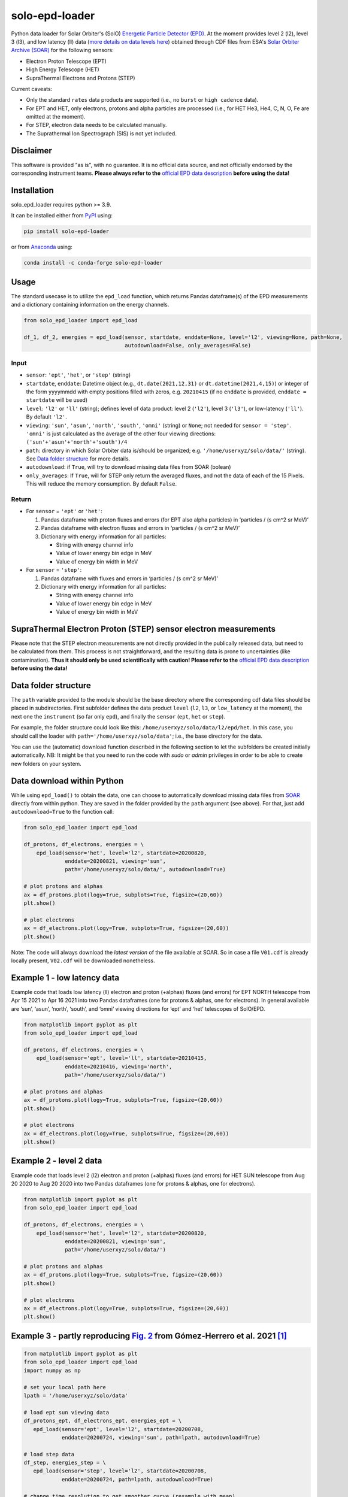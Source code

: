 solo-epd-loader
===============

|pypi Version| |conda version| |python version| |pytest| |codecov| |license| |repostatus| |zenodo doi|

.. |pypi Version| image:: https://img.shields.io/pypi/v/solo-epd-loader?style=flat&logo=pypi
   :target: https://pypi.org/project/solo-epd-loader/
.. |conda version| image:: https://img.shields.io/conda/vn/conda-forge/solo-epd-loader?style=flat&logo=anaconda
   :target: https://anaconda.org/conda-forge/solo-epd-loader/
.. |license| image:: https://img.shields.io/conda/l/conda-forge/solo-epd-loader?style=flat
   :target: https://github.com/jgieseler/solo-epd-loader/blob/main/LICENSE.rst
.. |python version| image:: https://img.shields.io/pypi/pyversions/solo-epd-loader?style=flat&logo=python
.. |zenodo doi| image:: https://zenodo.org/badge/446889843.svg
   :target: https://zenodo.org/badge/latestdoi/446889843
.. |pytest| image:: https://github.com/jgieseler/solo-epd-loader/workflows/pytest/badge.svg
.. |codecov| image:: https://codecov.io/gh/jgieseler/solo-epd-loader/branch/main/graph/badge.svg?token=Z8dueEWqKS
   :target: https://codecov.io/gh/jgieseler/solo-epd-loader
.. |repostatus| image:: https://www.repostatus.org/badges/latest/active.svg
   :alt: Project Status: Active – The project has reached a stable, usable state and is being actively developed.
   :target: https://www.repostatus.org/#active

Python data loader for Solar Orbiter's (SolO) `Energetic Particle Detector (EPD) <http://espada.uah.es/epd/>`_. At the moment provides level 2 (l2), level 3 (l3), and low latency (ll) data (`more details on data levels here <http://espada.uah.es/epd/EPD_data_overview.php>`_) obtained through CDF files from ESA's `Solar Orbiter Archive (SOAR) <http://soar.esac.esa.int/soar>`_ for the following sensors:

- Electron Proton Telescope (EPT)
- High Energy Telescope (HET)
- SupraThermal Electrons and Protons (STEP)

Current caveats:

- Only the standard ``rates`` data products are supported (i.e., no ``burst`` or ``high cadence`` data).
- For EPT and HET, only electrons, protons and alpha particles are processed (i.e., for HET He3, He4, C, N, O, Fe are omitted at the moment).
- For STEP, electron data needs to be calculated manually.
- The Suprathermal Ion Spectrograph (SIS) is not yet included. 

Disclaimer
----------
This software is provided "as is", with no guarantee. It is no official data source, and not officially endorsed by the corresponding instrument teams. **Please always refer to the** `official EPD data description <http://espada.uah.es/epd/EPD_data.php>`_ **before using the data!**

Installation
------------

solo_epd_loader requires python >= 3.9.

It can be installed either from `PyPI <https://pypi.org/project/solo-epd-loader/>`_ using:

.. code:: bash

    pip install solo-epd-loader

or from `Anaconda <https://anaconda.org/conda-forge/solo-epd-loader/>`_ using:

.. code:: bash

    conda install -c conda-forge solo-epd-loader

Usage
-----

The standard usecase is to utilize the ``epd_load`` function, which
returns Pandas dataframe(s) of the EPD measurements and a dictionary
containing information on the energy channels.

.. code:: python

   from solo_epd_loader import epd_load

   df_1, df_2, energies = epd_load(sensor, startdate, enddate=None, level='l2', viewing=None, path=None, 
                                   autodownload=False, only_averages=False)

Input
~~~~~

-  ``sensor``: ``'ept'``, ``'het'``, or ``'step'`` (string)
-  ``startdate``, ``enddate``: Datetime object (e.g., ``dt.date(2021,12,31)`` or ``dt.datetime(2021,4,15)``) or integer of the form yyyymmdd with empty positions filled with zeros, e.g. ``20210415`` (if no ``enddate`` is provided, ``enddate = startdate`` will be used)
-  ``level``: ``'l2'`` or ``'ll'`` (string); defines level of data product: level 2 (``'l2'``), level 3 (``'l3'``), or low-latency (``'ll'``). By default ``'l2'``.
-  ``viewing``: ``'sun'``, ``'asun'``, ``'north'``, ``'south'``, ``'omni'`` (string) or ``None``; not
   needed for ``sensor = 'step'``. ``'omni'`` is just calculated as the average of the other four viewing directions: ``('sun'+'asun'+'north'+'south')/4``
-  ``path``: directory in which Solar Orbiter data is/should be
   organized; e.g. ``'/home/userxyz/solo/data/'`` (string). See `Data folder structure`_ for more details.
-  ``autodownload``: if ``True``, will try to download missing data files
   from SOAR (bolean)
- ``only_averages``: If ``True``, will for STEP only return the averaged fluxes, and not the data of each of the 15 Pixels. This will reduce the memory consumption. By default ``False``.

Return
~~~~~~

-  For ``sensor`` = ``'ept'`` or ``'het'``:

   1. Pandas dataframe with proton fluxes and errors (for EPT also alpha
      particles) in ‘particles / (s cm^2 sr MeV)’
   2. Pandas dataframe with electron fluxes and errors in ‘particles /
      (s cm^2 sr MeV)’
   3. Dictionary with energy information for all particles:

      -  String with energy channel info
      -  Value of lower energy bin edge in MeV
      -  Value of energy bin width in MeV

-  For ``sensor`` = ``'step'``:

   1. Pandas dataframe with fluxes and errors in ‘particles / (s cm^2 sr
      MeV)’
   2. Dictionary with energy information for all particles:

      -  String with energy channel info
      -  Value of lower energy bin edge in MeV
      -  Value of energy bin width in MeV

SupraThermal Electron Proton (STEP) sensor electron measurements
----------------------------------------------------------------

Please note that the STEP electron measurements are not directly provided in the publically released data, but need to be calculated from them. This process is not straightforward, and the resulting data is prone to uncertainties (like contamination). **Thus it should only be used scientifically with caution! Please refer to the** `official EPD data description <http://espada.uah.es/epd/EPD_data.php>`_ **before using the data!**


Data folder structure
---------------------

The ``path`` variable provided to the module should be the base
directory where the corresponding cdf data files should be placed in
subdirectories. First subfolder defines the data product ``level``
(``l2``, ``l3``, or ``low_latency`` at the moment), the next one the
``instrument`` (so far only ``epd``), and finally the ``sensor``
(``ept``, ``het`` or ``step``).

For example, the folder structure could look like this:
``/home/userxyz/solo/data/l2/epd/het``. In this case, you should call
the loader with ``path='/home/userxyz/solo/data'``; i.e., the base
directory for the data.

You can use the (automatic) download function described in the following
section to let the subfolders be created initially automatically. NB: It might
be that you need to run the code with *sudo* or *admin* privileges in order to
be able to create new folders on your system.

Data download within Python
---------------------------

While using ``epd_load()`` to obtain the data, one can choose to automatically
download missing data files from `SOAR <http://soar.esac.esa.int/soar>`_
directly from within python. They are saved in the folder provided by the
``path`` argument (see above). For that, just add ``autodownload=True`` to the
function call:

.. code:: python

   from solo_epd_loader import epd_load

   df_protons, df_electrons, energies = \
       epd_load(sensor='het', level='l2', startdate=20200820,
                enddate=20200821, viewing='sun',
                path='/home/userxyz/solo/data/', autodownload=True)

   # plot protons and alphas
   ax = df_protons.plot(logy=True, subplots=True, figsize=(20,60))
   plt.show()

   # plot electrons
   ax = df_electrons.plot(logy=True, subplots=True, figsize=(20,60))
   plt.show()

Note: The code will always download the *latest version* of the file
available at SOAR. So in case a file ``V01.cdf`` is already locally
present, ``V02.cdf`` will be downloaded nonetheless.

Example 1 - low latency data
----------------------------

Example code that loads low latency (ll) electron and proton (+alphas)
fluxes (and errors) for EPT NORTH telescope from Apr 15 2021 to Apr 16
2021 into two Pandas dataframes (one for protons & alphas, one for
electrons). In general available are ‘sun’, ‘asun’, ‘north’, ‘south’, and ‘omni’
viewing directions for ‘ept’ and ‘het’ telescopes of SolO/EPD.

.. code:: python

   from matplotlib import pyplot as plt
   from solo_epd_loader import epd_load

   df_protons, df_electrons, energies = \
       epd_load(sensor='ept', level='ll', startdate=20210415,
                enddate=20210416, viewing='north',
                path='/home/userxyz/solo/data/')

   # plot protons and alphas
   ax = df_protons.plot(logy=True, subplots=True, figsize=(20,60))
   plt.show()

   # plot electrons
   ax = df_electrons.plot(logy=True, subplots=True, figsize=(20,60))
   plt.show()

Example 2 - level 2 data
------------------------

Example code that loads level 2 (l2) electron and proton (+alphas)
fluxes (and errors) for HET SUN telescope from Aug 20 2020 to Aug 20
2020 into two Pandas dataframes (one for protons & alphas, one for
electrons).

.. code:: python

   from matplotlib import pyplot as plt
   from solo_epd_loader import epd_load

   df_protons, df_electrons, energies = \
       epd_load(sensor='het', level='l2', startdate=20200820,
                enddate=20200821, viewing='sun',
                path='/home/userxyz/solo/data/')

   # plot protons and alphas
   ax = df_protons.plot(logy=True, subplots=True, figsize=(20,60))
   plt.show()

   # plot electrons
   ax = df_electrons.plot(logy=True, subplots=True, figsize=(20,60))
   plt.show()

Example 3 - partly reproducing `Fig. 2 <https://www.aanda.org/articles/aa/full_html/2021/12/aa39883-20/F2.html>`_ from Gómez-Herrero et al. 2021 [#]_
-----------------------------------------------------------------------------------------------------------------------------------------------------

.. code:: python

   from matplotlib import pyplot as plt
   from solo_epd_loader import epd_load
   import numpy as np

   # set your local path here
   lpath = '/home/userxyz/solo/data'

   # load ept sun viewing data
   df_protons_ept, df_electrons_ept, energies_ept = \
      epd_load(sensor='ept', level='l2', startdate=20200708, 
               enddate=20200724, viewing='sun', path=lpath, autodownload=True)

   # load step data             
   df_step, energies_step = \
      epd_load(sensor='step', level='l2', startdate=20200708,
               enddate=20200724, path=lpath, autodownload=True)

   # change time resolution to get smoother curve (resample with mean)
   resample = '60min'

   fig, axs = plt.subplots(2, sharex=True, figsize=(8, 10), dpi=200)
   axs[0].set_prop_cycle('color', plt.cm.Oranges_r(np.linspace(0,1,7)))
   axs[1].set_prop_cycle('color', plt.cm.winter(np.linspace(0,1,7)))

   # plot selection of ept electron channels
   for channel in [0, 8, 16, 26]:
      df_electrons_ept['Electron_Flux'][f'Electron_Flux_{channel}'].resample(resample).mean().plot(
         ax = axs[0], logy=True, label='EPT '+energies_ept["Electron_Bins_Text"][channel][0])

   # plot selection of step ion channels
   for channel in [8, 17, 33]:
      df_step[f'Magnet_Avg_Flux_{channel}'].resample(resample).mean().plot(
         ax = axs[1], logy=True, label='STEP '+energies_step["Bins_Text"][channel][0])

   # plot selection of ept ion channels
   for channel in [6, 22, 32, 48]:
      df_protons_ept['Ion_Flux'][f'Ion_Flux_{channel}'].resample(resample).mean().plot(
         ax = axs[1], logy=True, label='EPT '+energies_ept["Ion_Bins_Text"][channel][0])

   axs[0].set_ylim([0.3, 4e6])
   axs[1].set_ylim([0.01, 5e8])

   axs[0].set_ylabel("Electron flux\n"+r"(cm$^2$ sr s MeV)$^{-1}$")
   axs[1].set_ylabel("Ion flux\n"+r"(cm$^2$ sr s MeV)$^{-1}$")
   axs[0].legend(bbox_to_anchor=(1.05, 1), loc=2, borderaxespad=0.)
   axs[1].legend(bbox_to_anchor=(1.05, 1), loc=2, borderaxespad=0.)
   plt.subplots_adjust(hspace=0)
   fig.savefig("gh2021_fig_2.png", bbox_inches = "tight")
   plt.close('all')

**NB: This is just an approximate reproduction with different energy
channels, different time resolution, and different viewing direction!
Note also that the STEP data can not be used straightforwardly.**
|Figure|

Example 4 - partly reproducing `Fig. 2e <https://www.aanda.org/articles/aa/full_html/2021/12/aa40940-21/F2.html>`_ from Wimmer-Schweingruber et al. 2021 [#]_ 
-------------------------------------------------------------------------------------------------------------------------------------------------------------

.. code:: python

   from matplotlib import pyplot as plt
   from solo_epd_loader import epd_load
   import datetime
   import pandas as pd

   # set your local path here
   lpath = '/home/userxyz/solo/data'

   # load data
   df_protons_sun, df_electrons_sun, energies = \
       epd_load(sensor='ept', level='l2', startdate=20201210,
                enddate=20201211, viewing='sun',
                path=lpath, autodownload=True)
   df_protons_asun, df_electrons_asun, energies = \
       epd_load(sensor='ept', level='l2', startdate=20201210,
                enddate=20201211, viewing='asun',
                path=lpath, autodownload=True)
   df_protons_south, df_electrons_south, energies = \
       epd_load(sensor='ept', level='l2', startdate=20201210,
                enddate=20201211, viewing='south',
                path=lpath, autodownload=True)
   df_protons_north, df_electrons_north, energies = \
       epd_load(sensor='ept', level='l2', startdate=20201210,
                enddate=20201211, viewing='north',
                path=lpath, autodownload=True)

   # plot mean intensities of two energy channels; 'channel' defines the lower one
   channel = 6
   ax = pd.concat([df_electrons_sun['Electron_Flux'][f'Electron_Flux_{channel}'],
                   df_electrons_sun['Electron_Flux'][f'Electron_Flux_{channel+1}']],
                   axis=1).mean(axis=1).plot(logy=True, label='sun', color='#d62728')
   ax = pd.concat([df_electrons_asun['Electron_Flux'][f'Electron_Flux_{channel}'],
                   df_electrons_asun['Electron_Flux'][f'Electron_Flux_{channel+1}']],
                   axis=1).mean(axis=1).plot(logy=True, label='asun', color='#ff7f0e')
   ax = pd.concat([df_electrons_north['Electron_Flux'][f'Electron_Flux_{channel}'],
                   df_electrons_north['Electron_Flux'][f'Electron_Flux_{channel+1}']],
                   axis=1).mean(axis=1).plot(logy=True, label='north', color='#1f77b4')
   ax = pd.concat([df_electrons_south['Electron_Flux'][f'Electron_Flux_{channel}'],
                   df_electrons_south['Electron_Flux'][f'Electron_Flux_{channel+1}']],
                   axis=1).mean(axis=1).plot(logy=True, label='south', color='#2ca02c')

   plt.xlim([datetime.datetime(2020, 12, 10, 23, 0), 
             datetime.datetime(2020, 12, 11, 12, 0)])

   ax.set_ylabel("Electron flux\n"+r"(cm$^2$ sr s MeV)$^{-1}$")
   plt.title('EPT electrons ('+str(energies['Electron_Bins_Low_Energy'][channel])
             + '-' + str(energies['Electron_Bins_Low_Energy'][channel+2])+' MeV)')
   plt.legend()
   plt.show()

**NB: This is just an approximate reproduction; e.g., the channel
combination is a over-simplified approximation!** |image1|

Example 5 - EPT level 3 data
----------------------------

Example code that loads level 3 (l3) electron and ion fluxes (and errors) for the EPT sensor for the GLE event on Oct 28 2024.

Note that for EPT level 3 data, all particle species and viewing directions are saved in a single Pandas dataframe that also includes pitch-angle distributions. 
In addition, two additional dataframes are provided, which provide the particle flow directions (unit vector) in RTN coordinates as well as spacecraft coordinate information.
Also, next to a dictionary providing energy information, another dictionary is returned that contains the CDF file metadata.
See `data.serpentine-h2020.eu/l3data/solo/ <https://data.serpentine-h2020.eu/l3data/solo/>`_ for more details on the data product.

Also note that the **corrected electron fluxes** can contain **negative values**. Though the user probably wants to omit them while plotting, they **need to be included if the data is integrated over time!**

.. code:: python

   from matplotlib import pyplot as plt
   from solo_epd_loader import epd_load

   df, df_rtn, df_hci, energies, metadata = epd_load(sensor='ept', level='l3',
                                                     startdate=20211028, enddate=20211028,
                                                     autodownload=True, pos_timestamp='start',
                                                     path='/home/userxyz/solo/data/')

   # plot ions of south viewing (D stands for "down")
   ax = df.filter(like='Ion_Flux_D').plot(logy=True)
   plt.show()

   # plot electrons for sun viewing
   ax = df.filter(like='Electron_Corrected_Flux_S').plot(logy=True)
   plt.show()

   # plot pitch angles for all four viewings
   for v in ['Pitch_Angle_A', 'Pitch_Angle_S', 'Pitch_Angle_N', 'Pitch_Angle_D']:
      ax = df[v].plot(label=v)
   plt.legend()
   plt.show()


Contributing
------------

Contributions to this package are very much welcome and encouraged! Contributions can take the form of `issues <https://github.com/jgieseler/solo-epd-loader/issues>`_ to report bugs and request new features or `pull requests <https://github.com/jgieseler/solo-epd-loader/pulls>`_ to submit new code. 


References
----------

.. [#] First near-relativistic solar electron events observed by EPD onboard Solar Orbiter, Gómez-Herrero et al., A&A, 656 (2021) L3, https://doi.org/10.1051/0004-6361/202039883

.. [#] First year of energetic particle measurements in the inner heliosphere with Solar Orbiter’s Energetic Particle Detector, Wimmer-Schweingruber et al., A&A, 656 (2021) A22, https://doi.org/10.1051/0004-6361/202140940

.. |Figure| image:: https://github.com/jgieseler/solo-epd-loader/raw/main/examples/gh2021_fig_2.png
.. |image1| image:: https://github.com/jgieseler/solo-epd-loader/raw/main/examples/ws2021_fig_2d.png

License
-------

This project is Copyright (c) Jan Gieseler and licensed under
the terms of the BSD 3-clause license. This package is based upon
the `Openastronomy packaging guide <https://github.com/OpenAstronomy/packaging-guide>`_
which is licensed under the BSD 3-clause license. See the licenses folder for
more information.

Acknowledgements
----------------

The development of this software has received funding from the European Union's Horizon 2020 research and innovation programme under grant agreement No 101004159 (SERPENTINE).
